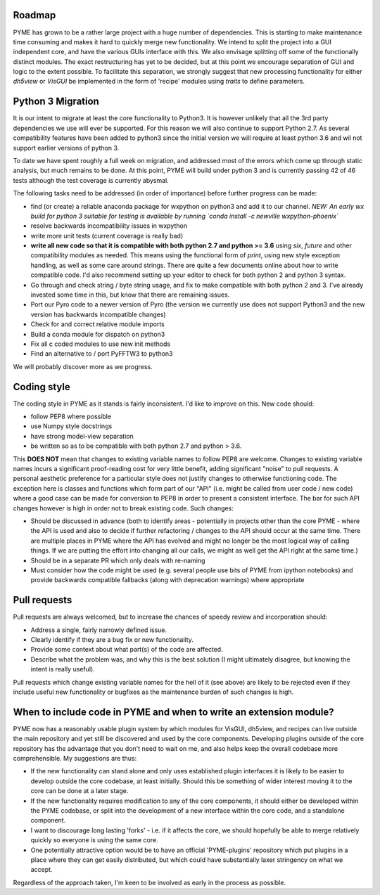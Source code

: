 Roadmap
=======

PYME has grown to be a rather large project with a huge number of dependencies. This is starting to make maintenance
time consuming and makes it hard to quickly merge new functionality. We intend to split the project into a GUI
independent core, and have the various GUIs interface with this. We also envisage splitting off some of the functionally
distinct modules. The exact restructuring has yet to be decided, but at this point we encourage separation of GUI and
logic to the extent possible. To facilitate this separation, we strongly suggest that new processing functionality for
either `dh5view` or `VisGUI` be implemented in the form of 'recipe' modules using `traits` to define parameters.

Python 3 Migration
==================

It is our intent to migrate at least the core functionality to Python3. It is however unlikely that all the 3rd party
dependencies we use will ever be supported. For this reason we will also continue to support Python 2.7. As several
compatibility features have been added to python3 since the initial version we will require at least python 3.6 and wil
not support earlier versions of python 3.

To date we have spent roughly a full week on migration, and addressed most of the errors which come up through static analysis,
but much remains to be done. At this point, PYME will build under python 3 and is currently passing 42 of 46 tests although
the test coverage is currently abysmal.

The following tasks need to be addressed (in order of importance) before further progress can be made:

- find (or create) a reliable anaconda package for wxpython on python3 and add it to our channel. *NEW: An early wx build for python 3 suitable for testing
  is available by running `conda install -c newville wxpython-phoenix`*
- resolve backwards incompatibility issues in wxpython
- write more unit tests (current coverage is really bad)
- **write all new code so that it is compatible with both python 2.7 and python >= 3.6** using `six`, `future` and other
  compatibility modules as needed. This means using the functional form of `print`, using new style exception handling,
  as well as some care around strings. There are quite a few documents online about how to write compatible code. I'd
  also recommend setting up your editor to check for both python 2 and python 3 syntax.
- Go through and check string / byte string usage, and fix to make compatible with both python 2 and 3. I've already
  invested some time in this, but know that there are remaining issues.
- Port our Pyro code to a newer version of Pyro (the version we currently use does not support Python3 and the new
  version has backwards incompatible changes)
- Check for and correct relative module imports
- Build a conda module for dispatch on python3
- Fix all c coded modules to use new init methods
- Find an alternative to / port PyFFTW3 to python3

We will probably discover more as we progress.

Coding style
============

The coding style in PYME as it stands is fairly inconsistent. I'd like to improve on this. New code should:

- follow PEP8 where possible
- use Numpy style docstrings
- have strong model-view separation
- be written so as to be compatible with both python 2.7 and python > 3.6.

This **DOES NOT** mean that changes to existing variable names to follow PEP8 are welcome. Changes to existing variable
names incurs a significant proof-reading cost for very little benefit, adding significant "noise" to pull requests. A
personal aesthetic preference for a particular style does not justify changes to otherwise functioning code. The
exception here is classes and functions which form part of our "API" (i.e. might be called from user code / new code)
where a good case can be made for conversion to PEP8 in order to present a consistent interface. The bar for such API
changes however is high in order not to break existing code. Such changes:

- Should be discussed in advance (both to identify areas - potentially in projects other than the core PYME - where the API is
  used and also to decide if further refactoring / changes to the API should occur at the same time. There are multiple
  places in PYME where the API has evolved and might no longer be the most logical way of calling things. If we are
  putting the effort into changing all our calls, we might as well get the API right at the same time.)
- Should be in a separate PR which only deals with re-naming
- Must consider how the code might be used (e.g. several people use bits of PYME from ipython notebooks) and provide
  backwards compatible fallbacks (along with deprecation warnings) where appropriate

Pull requests
=============

Pull requests are always welcomed, but to increase the chances of speedy review and incorporation should:

- Address a single, fairly narrowly defined issue.
- Clearly identify if they are a bug fix or new functionality.
- Provide some context about what part(s) of the code are affected.
- Describe what the problem was, and why this is the best solution (I might ultimately disagree, but knowing the
  intent is really useful).

Pull requests which change existing variable names for the hell of it (see above) are likely to be rejected even if they
include useful new functionality or bugfixes as the maintenance burden of such changes is high.

When to include code in PYME and when to write an extension module?
===================================================================

PYME now has a reasonably usable plugin system by which modules for VisGUI, dh5view, and recipes can live outside the
main repository and yet still be discovered and used by the core components. Developing plugins outside of the core
repository has the advantage that you don't need to wait on me, and also helps keep the overall codebase more
comprehensible. My suggestions are thus:

- If the new functionality can stand alone and only uses established plugin interfaces it is likely to be easier to
  develop outside the core codebase, at least initially. Should this be something of wider interest moving it to the
  core can be done at a later stage.
- If the new functionality requires modification to any of the core components, it should either be developed within
  the PYME codebase, or split into the development of a new interface within the core code, and a standalone component.
- I want to discourage long lasting 'forks' - i.e. if it affects the core, we should hopefully be able to merge
  relatively quickly so everyone is using the same core.
- One potentially attractive option would be to have an official 'PYME-plugins' repository which put plugins in a place
  where they can get easily distributed, but which could have substantially laxer stringency on what we accept.

Regardless of the approach taken, I'm keen to be involved as early in the process as possible.
